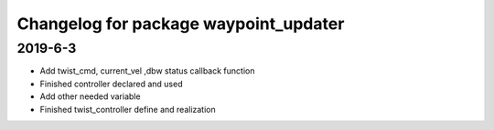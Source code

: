 ^^^^^^^^^^^^^^^^^^^^^^^^^^^^^^^^^^^^^^
Changelog for package waypoint_updater 
^^^^^^^^^^^^^^^^^^^^^^^^^^^^^^^^^^^^^^
2019-6-3
-------------------
* Add twist_cmd, current_vel ,dbw status callback function
* Finished controller declared and used
* Add other needed variable
* Finished twist_controller define and realization


 






